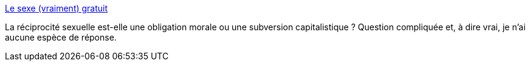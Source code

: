:jbake-type: post
:jbake-status: published
:jbake-title: Le sexe (vraiment) gratuit
:jbake-tags: sexe,capitalisme,échange,_mois_nov.,_année_2013
:jbake-date: 2013-11-15
:jbake-depth: ../
:jbake-uri: shaarli/1384525345000.adoc
:jbake-source: https://nicolas-delsaux.hd.free.fr/Shaarli?searchterm=http%3A%2F%2Fwww.gqmagazine.fr%2Fsexactu%2Farticles%2Fle-sexe-vraiment-gratuit%2F21153&searchtags=sexe+capitalisme+%C3%A9change+_mois_nov.+_ann%C3%A9e_2013
:jbake-style: shaarli

http://www.gqmagazine.fr/sexactu/articles/le-sexe-vraiment-gratuit/21153[Le sexe (vraiment) gratuit]

La réciprocité sexuelle est-elle une obligation morale ou une subversion capitalistique ? Question compliquée et, à dire vrai, je n'ai aucune espèce de réponse.
